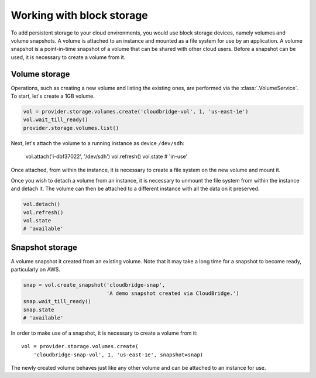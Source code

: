 Working with block storage
==========================
To add persistent storage to your cloud environments, you would use block
storage devices, namely volumes and volume snapshots. A volume is attached to
an instance and mounted as a file system for use by an application. A volume
snapshot is a point-in-time snapshot of a volume that can be shared with other
cloud users. Before a snapshot can be used, it is necessary to create a volume
from it.

Volume storage
--------------
Operations, such as creating a new volume and listing the existing ones, are
performed via the :class:`.VolumeService`. To start, let's create a 1GB volume.

.. code-block:: python

    vol = provider.storage.volumes.create('cloudbridge-vol', 1, 'us-east-1e')
    vol.wait_till_ready()
    provider.storage.volumes.list()

Next, let's attach the volume to a running instance as device ``/dev/sdh``:

    vol.attach('i-dbf37022', '/dev/sdh')
    vol.refresh()
    vol.state
    # 'in-use'

Once attached, from within the instance, it is necessary to create a file
system on the new volume and mount it.

Once you wish to detach a volume from an instance, it is necessary to unmount
the file system from within the instance and detach it. The volume can then be
attached to a different instance with all the data on it preserved.

.. code-block:: python

    vol.detach()
    vol.refresh()
    vol.state
    # 'available'

Snapshot storage
----------------
A volume snapshot it created from an existing volume. Note that it may take a
long time for a snapshot to become ready, particularly on AWS.

.. code-block:: python

    snap = vol.create_snapshot('cloudbridge-snap',
                               'A demo snapshot created via CloudBridge.')
    snap.wait_till_ready()
    snap.state
    # 'available'

In order to make use of a snapshot, it is necessary to create a volume from it::

    vol = provider.storage.volumes.create(
        'cloudbridge-snap-vol', 1, 'us-east-1e', snapshot=snap)

The newly created volume behaves just like any other volume and can be attached
to an instance for use.
